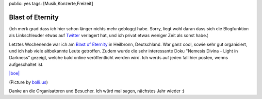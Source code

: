 public: yes
tags: [Musik,Konzerte,Freizeit]

Blast of Eternity
=================

(Ich merk grad dass ich hier schon länger nichts mehr gebloggt habe.
Sorry, liegt wohl daran dass sich die Blogfunktion als Linkschleuder
etwas auf `Twitter <http://twitter.com/helligusvart>`_ verlagert hat,
und ich privat etwas weniger Zeit als sonst habe.)

Letztes Wochenende war ich am `Blast of
Eternity <http://blastofeternity.de/>`_ in Heilbronn, Deutschland. War
ganz cool, sowie sehr gut organisiert, und ich hab viele altbekannte
Leute getroffen. Zudem wurde die sehr interessante Doku "Nemesis Divina
- Light in Darkness" gezeigt, welche bald online veröffentlicht werden
wird. Ich werds auf jeden fall hier posten, wenns aufgeschaltet ist.

`|boe| <http://blog.ich-wars-nicht.ch/wp-content/uploads/2009/11/boe.jpg>`_

(Picture by `bolli.us <http://www.bolli.us/>`_)

Danke an die Organisatoren und Besucher. Ich würd mal sagen, nächstes
Jahr wieder :)

.. |boe| image:: http://blog.ich-wars-nicht.ch/wp-content/uploads/2009/11/boe.jpg

